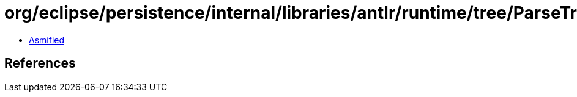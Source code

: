 = org/eclipse/persistence/internal/libraries/antlr/runtime/tree/ParseTree.class

 - link:ParseTree-asmified.java[Asmified]

== References

